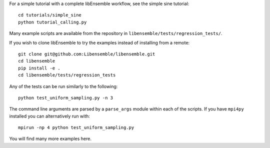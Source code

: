 For a simple tutorial with a complete libEnsemble workflow, see the simple sine tutorial::

    cd tutorials/simple_sine
    python tutorial_calling.py

Many example scripts are available from the repository in ``libensemble/tests/regression_tests/``.

If you wish to clone libEnsemble to try the examples instead of installing from a remote::

    git clone git@github.com:Libensemble/libensemble.git
    cd libensemble
    pip install -e .
    cd libensemble/tests/regression_tests

Any of the tests can be run similarly to the following::

    python test_uniform_sampling.py -n 3

The command line arguments are parsed by a ``parse_args`` module within each of the scripts. If you
have ``mpi4py`` installed you can alternatively run with::

    mpirun -np 4 python test_uniform_sampling.py

You will find many more examples here.

